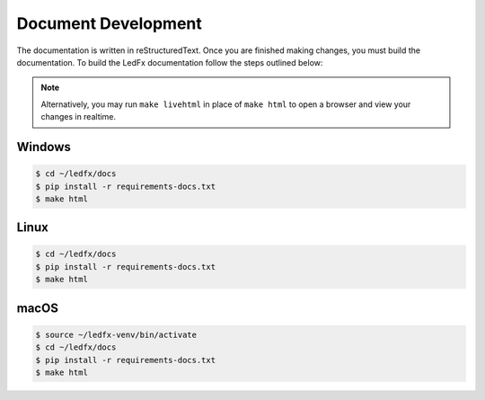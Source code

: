 --------------------------
   Document Development
--------------------------

The documentation is written in reStructuredText. Once you are finished
making changes, you must build the documentation. To build the LedFx
documentation follow the steps outlined below:

.. note:: Alternatively, you may run ``make livehtml`` in place of ``make html`` to open a browser and view your changes in
          realtime.


Windows
-------

.. code:: console

    $ cd ~/ledfx/docs
    $ pip install -r requirements-docs.txt
    $ make html

Linux
-------

.. code:: console

    $ cd ~/ledfx/docs
    $ pip install -r requirements-docs.txt
    $ make html

macOS
-------

.. code:: console

    $ source ~/ledfx-venv/bin/activate
    $ cd ~/ledfx/docs
    $ pip install -r requirements-docs.txt
    $ make html


.. Extensions used by sphinx

.. _sphinx.ext.autodoc: https://www.sphinx-doc.org/en/master/usage/extensions/autodoc.html
.. _sphinx.ext.githubpages: https://www.sphinx-doc.org/en/master/usage/extensions/githubpages.html
.. _sphinxcontrib.httpdomain: https://sphinxcontrib-httpdomain.readthedocs.io/en/stable/
.. _sphinx_rtd_theme: https://sphinx-rtd-theme.readthedocs.io/en/latest/index.html